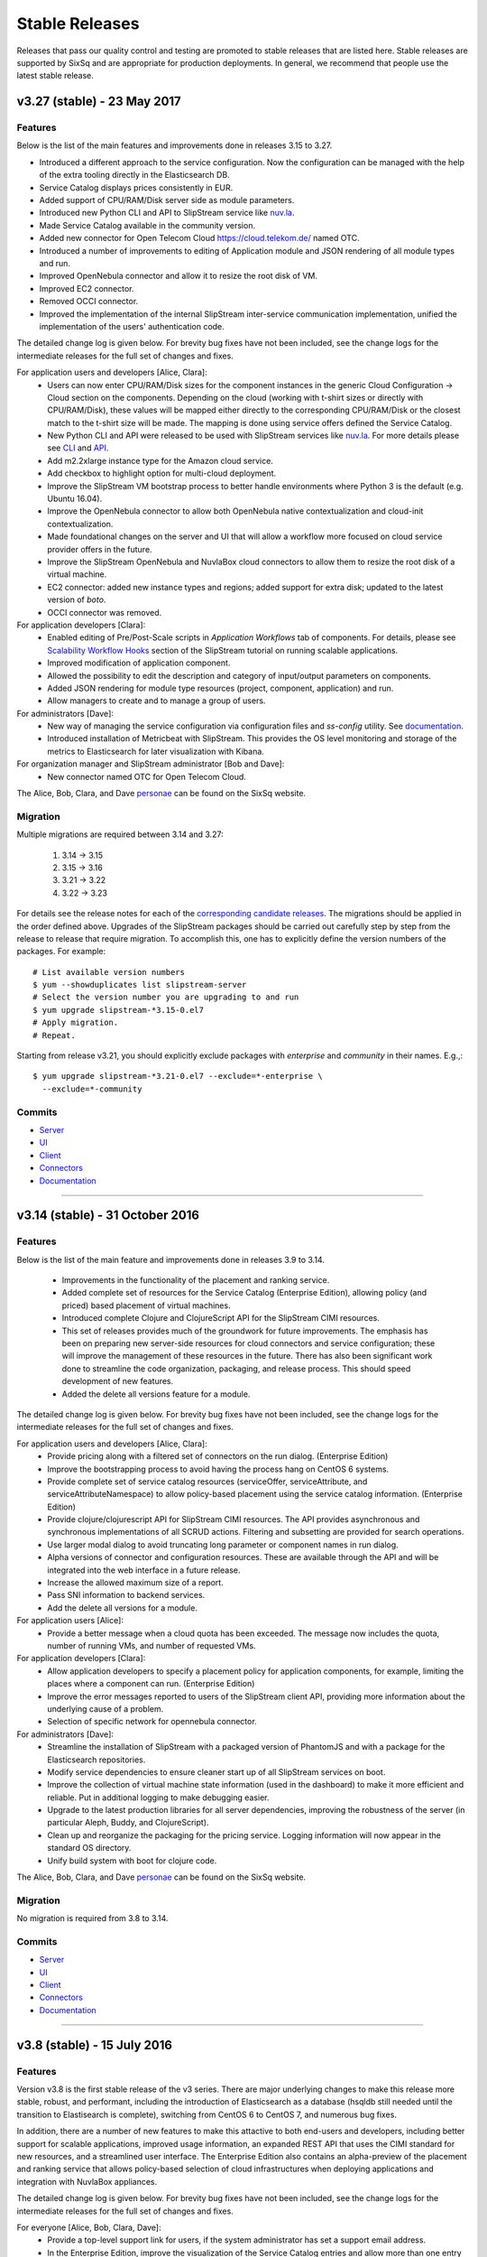 
Stable Releases
===============

Releases that pass our quality control and testing are promoted to
stable releases that are listed here. Stable releases are supported by
SixSq and are appropriate for production deployments. In general, we
recommend that people use the latest stable release.

v3.27 (stable) - 23 May 2017
----------------------------

Features
~~~~~~~~

Below is the list of the main features and improvements done in
releases 3.15 to 3.27.

- Introduced a different approach to the service configuration.  Now the
  configuration can be managed with the help of the extra tooling directly in
  the Elasticsearch DB.
- Service Catalog displays prices consistently in EUR.
- Added support of CPU/RAM/Disk server side as module parameters.
- Introduced new Python CLI and API to SlipStream service like `nuv.la
  <https://nuv.la>`_.
- Made Service Catalog available in the community version.
- Added new connector for Open Telecom Cloud https://cloud.telekom.de/ named
  OTC.
- Introduced a number of improvements to editing of Application module and JSON
  rendering of all module types and run.
- Improved OpenNebula connector and allow it to resize the root disk of VM.
- Improved EC2 connector.
- Removed OCCI connector.
- Improved the implementation of the internal SlipStream inter-service
  communication implementation, unified the implementation of the users'
  authentication code.

The detailed change log is given below.  For brevity bug fixes have
not been included, see the change logs for the intermediate releases
for the full set of changes and fixes.

For application users and developers [Alice, Clara]:
 - Users can now enter CPU/RAM/Disk sizes for the component instances in the
   generic Cloud Configuration -> Cloud section on the components.  Depending
   on the cloud (working with t-shirt sizes or directly with CPU/RAM/Disk),
   these values will be mapped either directly to the corresponding CPU/RAM/Disk
   or the closest match to the t-shirt size will be made.  The mapping is done
   using service offers defined the Service Catalog.
 - New Python CLI and API were released to be used with SlipStream services
   like `nuv.la <https://nuv.la>`_.  For more details please see `CLI
   <https://github.com/slipstream/SlipStreamCLI>`_ and
   `API <https://github.com/slipstream/SlipStreamPythonAPI>`_.
 - Add m2.2xlarge instance type for the Amazon cloud service.
 - Add checkbox to highlight option for multi-cloud deployment.
 - Improve the SlipStream VM bootstrap process to better handle
   environments where Python 3 is the default (e.g. Ubuntu 16.04).
 - Improve the OpenNebula connector to allow both OpenNebula native
   contextualization and cloud-init contextualization.
 - Made foundational changes on the server and UI that will allow a
   workflow more focused on cloud service provider offers in the
   future.
 - Improve the SlipStream OpenNebula and NuvlaBox cloud connectors to
   allow them to resize the root disk of a virtual machine.
 - EC2 connector: added new instance types and regions; added support for extra
   disk; updated to the latest version of *boto*.
 - OCCI connector was removed.

For application developers [Clara]:
 - Enabled editing of Pre/Post-Scale scripts in `Application Workflows` tab of
   components. For details, please see `Scalability Workflow Hooks
   <http://ssdocs.sixsq.com/en/latest/tutorials/ss/scalable-applications.html#scalability-workflow-hooks-scripts>`_
   section of the SlipStream tutorial on running scalable applications.
 - Improved modification of application component.
 - Allowed the possibility to edit the description and category of input/output
   parameters on components.
 - Added JSON rendering for module type resources (project, component,
   application) and run.
 - Allow managers to create and to manage a group of users.

For administrators [Dave]:
 - New way of managing the service configuration via configuration files and
   `ss-config` utility.  See `documentation
   <http://ssdocs.sixsq.com/en/latest/developer_guide/configuration_files.html>`_.
 - Introduced installation of Metricbeat with SlipStream.  This provides the OS
   level monitoring and storage of the metrics to Elasticsearch for later
   visualization with Kibana.


For organization manager and SlipStream administrator [Bob and Dave]:
 - New connector named OTC for Open Telecom Cloud.

The Alice, Bob, Clara, and Dave personae_ can be found on the SixSq
website.

Migration
~~~~~~~~~

Multiple migrations are required between 3.14 and 3.27:

 1. 3.14 -> 3.15
 2. 3.15 -> 3.16
 3. 3.21 -> 3.22
 4. 3.22 -> 3.23

For details see the release notes for each of the `corresponding
candidate releases <candidate_releases.html>`_.  The migrations should
be applied in the order defined above.  Upgrades of the SlipStream
packages should be carried out carefully step by step from the release
to release that require migration.  To accomplish this, one has to
explicitly define the version numbers of the packages.  For example::

    # List available version numbers
    $ yum --showduplicates list slipstream-server
    # Select the version number you are upgrading to and run
    $ yum upgrade slipstream-*3.15-0.el7
    # Apply migration.
    # Repeat.

Starting from release v3.21, you should explicitly exclude packages with
`enterprise` and `community` in their names. E.g.,::

    $ yum upgrade slipstream-*3.21-0.el7 --exclude=*-enterprise \
      --exclude=*-community

Commits
~~~~~~~

-  `Server <https://github.com/slipstream/SlipStreamServer/compare/v3.14-community...v3.27>`__
-  `UI <https://github.com/slipstream/SlipStreamUI/compare/v3.14-community...v3.27>`__
-  `Client <https://github.com/slipstream/SlipStreamClient/compare/v3.14-community...v3.27>`__
-  `Connectors <https://github.com/slipstream/SlipStreamConnectors/compare/v3.14-community...v3.27>`__
-  `Documentation <https://github.com/slipstream/SlipStreamDocumentation/compare/v3.14-community...v3.27>`__

==================================================================

v3.14 (stable) - 31 October 2016
--------------------------------

Features
~~~~~~~~

Below is the list of the main feature and improvements done in
releases 3.9 to 3.14.

 - Improvements in the functionality of the placement and ranking service.
 - Added complete set of resources for the Service Catalog (Enterprise
   Edition), allowing policy (and priced) based placement of virtual
   machines.
 - Introduced complete Clojure and ClojureScript API for the SlipStream
   CIMI resources.
 - This set of releases provides much of the groundwork for future
   improvements.  The emphasis has been on preparing new server-side
   resources for cloud connectors and service configuration; these will
   improve the management of these resources in the future.  There has
   also been significant work done to streamline the code organization,
   packaging, and release process.  This should speed development of
   new features.
 - Added the delete all versions feature for a module.

The detailed change log is given below.  For brevity bug fixes have
not been included, see the change logs for the intermediate releases
for the full set of changes and fixes.

For application users and developers [Alice, Clara]:
 - Provide pricing along with a filtered set of connectors on the run
   dialog. (Enterprise Edition)
 - Improve the bootstrapping process to avoid having the process hang
   on CentOS 6 systems.
 - Provide complete set of service catalog resources (serviceOffer,
   serviceAttribute, and serviceAttributeNamespace) to allow
   policy-based placement using the service catalog
   information. (Enterprise Edition)
 - Provide clojure/clojurescript API for SlipStream CIMI resources.
   The API provides asynchronous and synchronous implementations of
   all SCRUD actions.  Filtering and subsetting are provided for
   search operations.
 - Use larger modal dialog to avoid truncating long parameter or
   component names in run dialog.
 - Alpha versions of connector and configuration resources.  These are
   available through the API and will be integrated into the web
   interface in a future release.
 - Increase the allowed maximum size of a report.
 - Pass SNI information to backend services.
 - Add the delete all versions for a module.

For application users [Alice]:
 - Provide a better message when a cloud quota has been exceeded.  The
   message now includes the quota, number of running VMs, and number
   of requested VMs.

For application developers [Clara]:
 - Allow application developers to specify a placement policy for
   application components, for example, limiting the places where a
   component can run. (Enterprise Edition)
 - Improve the error messages reported to users of the SlipStream
   client API, providing more information about the underlying cause
   of a problem.
 - Selection of specific network for opennebula connector.

For administrators [Dave]:
 - Streamline the installation of SlipStream with a packaged version
   of PhantomJS and with a package for the Elasticsearch
   repositories.
 - Modify service dependencies to ensure cleaner start up of all
   SlipStream services on boot.
 - Improve the collection of virtual machine state information (used
   in the dashboard) to make it more efficient and reliable.  Put in
   additional logging to make debugging easier.
 - Upgrade to the latest production libraries for all server
   dependencies, improving the robustness of the server (in particular
   Aleph, Buddy, and ClojureScript).
 - Clean up and reorganize the packaging for the pricing service.
   Logging information will now appear in the standard OS directory.
 - Unify build system with boot for clojure code.

The Alice, Bob, Clara, and Dave personae_ can be found on the SixSq
website.

Migration
~~~~~~~~~

No migration is required from 3.8 to 3.14.

Commits
~~~~~~~

-  `Server <https://github.com/slipstream/SlipStreamServer/compare/v3.8-community...v3.14-community>`__
-  `UI <https://github.com/slipstream/SlipStreamUI/compare/v3.8-community...v3.14-community>`__
-  `Client <https://github.com/slipstream/SlipStreamClient/compare/v3.8-community...v3.14-community>`__
-  `Connectors <https://github.com/slipstream/SlipStreamConnectors/compare/v3.8-community...v3.14-community>`__
-  `Documentation <https://github.com/slipstream/SlipStreamDocumentation/compare/v3.8-community...v3.14-community>`__


==================================================================


v3.8 (stable) - 15 July 2016
----------------------------

Features
~~~~~~~~

Version v3.8 is the first stable release of the v3 series.  There are
major underlying changes to make this release more stable, robust, and
performant, including the introduction of Elasticsearch as a database (hsqldb still needed until the transition to Elastisearch is complete),
switching from CentOS 6 to CentOS 7, and numerous bug fixes.

In addition, there are a number of new features to make this attactive
to both end-users and developers, including better support for
scalable applications, improved usage information, an expanded REST
API that uses the CIMI standard for new resources, and a streamlined
user interface.  The Enterprise Edition also contains an alpha-preview
of the placement and ranking service that allows policy-based
selection of cloud infrastructures when deploying applications and
integration with NuvlaBox appliances.

The detailed change log is given below.  For brevity bug fixes have
not been included, see the change logs for the intermediate releases
for the full set of changes and fixes.

For everyone [Alice, Bob, Clara, Dave]:
 - Provide a top-level support link for users, if the system
   administrator has set a support email address.
 - In the Enterprise Edition, improve the visualization of the Service
   Catalog entries and allow more than one entry per cloud connector.
 - Provide for status reporting of the NuvlaBox appliances connected
   to the SlipStream server.

For application users, developers, and SlipStream administrators [Alice, Clara, Dave]:
 - Update the general and API documentation to consistently use
   "scalable" runs for those that can be dynamically scaled while
   running.
 - Improve query performance when retrieving event resources through
   the API and in the UI.
 - Remove the save button on the service catalog when user isn't
   authorized to make changes.
 - Add a "+" to dashboard to make it easier to configure new cloud
   connectors.
 - Make application thumbnails clickable in the App Store.
 - Add terminated icon to terminated VMs in the dashboard.
 - Improve graphical feedback when viewing virtual machines to
   indicate those that are not known to SlipStream.
 - OpenNebula connector allows custom template fields to be
   specified to, for example, attach hardware devices or consoles.

For application users and developers [Alice, Clara]:
 - Inherited output parameters are visible to the users, allowing
   an input parameter to be mapped to an inherited output parameter.
 - The SlipStream bootstrap process is now able to run on operating
   systems with only Python 3 installed. The robustness of the
   bootstrapping process has also been improved.
 - Display prices for running components and applications and certain
   clouds in the run dialog (Enterprise Edition).
 - Make the bootstrap mechanism more reliable over low-quality networks
   (e.g. satellite connections).
 - Allow to define relative and absolute paths for module logo.
 - Improve the retry mechanism for the SlipStream clients to make them
   behave more uniformly and to be more robust.
 - Added a field in the dashboard run list that indicates how many
   active VMs are associated with the run.
 - Rename service catalog offers (service-offer) and attribute
   (service-attribute) resources for consistency.
 - REST API more strictly validates its inputs on scale up/down
   requests.
 - Add functions to the clojure client API to launch and terminate
   applications.
 - Application component definitions now inherit configuration scripts
   from their parents, facilitating reuse of existing application
   components.
 - Updated dashboard provides more detailed information about virtual
   machine states and to which run they belong.
 - User profile now provides visual clues as to which cloud connectors
   are configured and which are not.
 - The command line client and API now use nuv.la as the default
   endpoint for the SlipStream service.
 - An early alpha clojure(script) API is now available.  It contains
   functions for scaling runs and for the CRUD actions on CIMI-like
   resources. Feedback on the API is welcome.
 - Restarting an aborted run (through ``ss-abort --cancel`` now
   generates an event in the run's event log.
 - Expand SlipStream bootstrap mechanism to more operating systems
   (notably SuSE and OpenSuSE 11-13).
 - Improve the logs for machines deployed with SlipStream.
 - Exoscale: Add support for Mega and Titan instances.
 - OpenStack: Added support for Floating IPs.
 - OpenNebula: Added default values for image parameters

For application developers [Clara]:
 - Allow the client API to be used for test instances of SlipStream
   that use a self-signed certificate.
 - Update API documentation for cookie authentication.  Cookie
   authentication is now the preferred method; basic authentication is
   deprecated.
 - Add a command to allow the reports from a run to be retrieved.
 - Fixed disk size unit in describe instance action in OpenNebula
   connector.
 - DELETE on API resources now returns 200 instead of 204.
 - Use readable names for downloaded deployment scripts to make
   debugging easier.
 - Move deployment scripts out of ``/tmp`` to avoid them disappearing
   on reboots.
 - Ensure that parameter values starting with a dash do not disrupt
   the application deployment.

For administrators [Dave]:
 - Avoid dependency version conflicts by removing hard-coded
   dependencies for the PRS-lib component.
 - Rationalize logging and logging levels
 - Improved installation and testing scripts.
 - Make the installation script more robust concerning RPM package
   names.
 - Improve the configuration of the nginx configuration to enhance the
   security of the service.
 - Improve logging by providing full URIs of application components.
 - Install service catalog by default (Enterprise Edition).
 - Allow direct proxying of the two SlipStream services through nginx
   to provide more efficient and reliable system.
 - Remove unnecessary logging to make the server activity easier to
   understand.
 - **SlipStream must now be deployed on CentOS 7.** All services have
   been updated to support systemd only.  Caches have been moved from
   `/tmp` and `/var/tmp` to avoid startup problems.

For managers and super users [Bob]:
 - Cloud managers can now see an overview of the activity on their
   cloud from all users.
 - Provide better header information in the browser UI when a manager
   or super users is viewing information from several users.

The Alice, Bob, Clara, and Dave personae_ can be found on the SixSq
website.

Migration
~~~~~~~~~

**NB!** Because SlipStream v3 requires the CentOS 7 operating system, an
upgrade from the SlipStream v2 series to the SlipStream v3 series
requires a complete database migration from the old machine to a new
one running CentOS 7.

In addition, the names for the service catalog resources have changed.
Follow the migration instructions for those resources before migrating
the database, if you are running the service catalog.

Below are the full migration instructions.

Installation of SlipStream
^^^^^^^^^^^^^^^^^^^^^^^^^^

Install SlipStream on CentOS 7 following `Administrators Guide
<../administrator_guide/index.html>`__.  Please note that for installation of
SlipStream Enterprise edition you will have to (re-)use the client certificate
to be able to access SlipStream Enterprise YUM repository.  The certificates are usually
installed as `/etc/slipstream/yum-client.*`.  On the existing SlipStream
installation this can be checked by::

   # grep sslclient /etc/yum.repos.d/slipstream.repo
   sslclientcert=/etc/slipstream/yum-client.crt
   sslclientkey=/etc/slipstream/yum-client.key
   ...

When installing cloud connectors, it's important to ensure that the
list of the connectors to be installed matches the one configured on
the previous SlipStream instance as we are going to fully migrate DB
containing the complete service configuration of the current
SlipStream instance to the new one.  The list of the installed
connectors can be obtained on the current SlipStream by::

    # rpm -qa | \
          grep slipstream-connector | \
          grep -v python | \
          cut -d'-' -f3 | \
          tee installed-connectors.txt
    cloudstack
    ec2
    opennebula
    openstack
    nuvlabox
    nativesoftlayer
    stratuslab
    azure
    exoscale
    #

After installation of SlipStream and
`connectors <../administrator_guide/quick_installation.html#cloud-connectors>`__
on CentOS 7, verify that the service is properly up and running by accessing the main page
of the service.

Migration of Service Catalog Resources
^^^^^^^^^^^^^^^^^^^^^^^^^^^^^^^^^^^^^^

Following renaming of resources linked to Service Catalog, a script needs to be executed.
Please contact support to obtain this script with information on how to run it.

Migration of DB, reports and logs
^^^^^^^^^^^^^^^^^^^^^^^^^^^^^^^^^

On the current CentOS 6 machine running SlipStream take the following
steps.

1. Stop the following services::

    $ service nginx stop
    $ service slipstream stop
    $ service ssclj stop

2. Restart hsqldb to checkpoint the DB (this will trigger replay of
   the WAL log)::

    $ service hsqldb restart

3. Stop hsqldb::

    $ service hsqldb stop

4. Archive SlipStream DB, deployment reports, service logs, nginx configuration::

    $ tar -zc /opt/slipstream/SlipStreamDB \
         /opt/slipstream/server/logs \
         /var/log/slipstream/ssclj \
         /var/tmp/slipstream/reports \
         /etc/nginx/{ssl/,conf.d/} \
         --dereference \
         -f ~/SlipStream-backup.tgz

5. Copy the archive to the new CentOS 7 machine that will be hosting
   SlipStream.


On the new CentOS 7 machine, after installing SlipStream from scratch
and validating that it works,

1. Stop all the services by running::

    $ systemctl stop nginx
    $ systemctl stop slipstream
    $ systemctl stop ssclj
    $ systemctl stop hsqldb

2. Inflate the backup tarball as follows::

    $ tar -zxvf ~/SlipStream-backup.tgz -C /

This should inflate

 - database to ``/opt/slipstream/SlipStreamDB``
 - reports to ``/var/tmp/slipstream/reports``
 - logs to ``/opt/slipstream/server/logs`` and
   ``/var/log/slipstream/ssclj/``

3. Change the service configuration to reference the new host IP the service is running on by::

    # sed -i -e '/SERVICECONFIGURATIONPARAMETER/ s/<old-IP>/<new-IP>/g' \
         /opt/slipstream/SlipStreamDB/slipstreamdb.{log,script}

4. Update the SlipStream nginx cache location::

    # sed -i -e 's|proxy_cache_path.*keys_zone=zone_one:10m;|proxy_cache_path /var/local/slipstream/nginx/cache keys_zone=zone_one:10m;|' \
        /etc/nginx/conf.d/slipstream-ssl.conf

5. Start all the services in the following order::

    $ systemctl start hsqldb
    $ systemctl start ssclj
    $ systemctl start slipstream
    $ systemctl start nginx

This completes the migration process. Validate the migration by
logging to the service and launching a test deployment.

Further Incremental Migration Steps
^^^^^^^^^^^^^^^^^^^^^^^^^^^^^^^^^^^

Riemann Service
***************

The following migration is required on SlipStream Enterprise instance.

In this release the `Riemann <http://riemann.io/>`_ service was
introduced.  It is intended to be used with `NuvlaBox
<http://sixsq.com/products/nuvlabox/>`_ product.

If you are using or intending to start using NuvlaBoxes with
SlipStream Enterprise, please follow the migration procedure below.
After following this procedure you will be able to see the connection
status of the NuvlaBoxes on the SlipStream dashboard.

1. Make sure that NuvlaBox connector is installed on the SlipStream
   instance. If not, install it with::

     yum install slipstream-connector-nuvlabox-enterprise

   Restart SlipStream service on the current instance::

     systemctl restart slipstream

2. Add and configure NuvlaBox connector
   (e.g. `nuvlabox-james-chadwick:nuvlabox`) on the SlipStream
   instance.  See NuvlaBox documentation for the details. The name of
   the connector should match the name under which the added NuvlaBox
   will be publishing its metrics.

3. Connect NB to SS for publication of availability metrics::

     /root/nuvlabox-register-mothership \
        -U nuvlabox-<NB-name> \
        -S "ssh-rsa <ssh-key> root@nuvlabox-<NB-name>"

   Add the following configuration parameters before first `Match`
   section in `/etc/ssh/sshd_config`::

     ClientAliveInterval 15
     ClientAliveCountMax 2

   Restart `sshd`::

     systemctl restart sshd

4. Populate Service Offer resource with the information on the
   NuvlaBox.  This step has to be manually done each time when a new
   NuvlaBox needs to be made available on the SlipStream instance via
   the NuvlaBox connector.

   Add NuvlaBox info into the service offer::

     curl -u super:<super-password> -k -s \
       -D - https://<ss-ip>/api/service-offer -d @nuvlabox.json \
       -H "Content-type: application/json"

   with the following content in `nuvlabox.json`::

     {
       "connector" : {"href" : "nuvlabox-<nb-name>"},

       "state": "nok",

       "acl" : {
         "owner" : { "principal" : "ADMIN",
                     "type" : "ROLE"},
         "rules" : [
           { "principal" : "USER",
             "type" : "ROLE",
             "right" : "VIEW"}
         ]
       }
     }

5. Run the following to install and configure the Riemann service.

   The command below is required to be run if you are upgrading an
   existing SlipStream instance.  You don't need to run the command
   below if you've just installed SlipStream from scratch::

     curl -LkfsS https://raw.githubusercontent.com/slipstream/SlipStream/candidate-latest/install/ss-install-riemann.sh | bash

   Edit `/etc/sysconfig/riemann` and export the following environment
   variables::

     export SLIPSTREAM_ENDPOINT=https://127.0.0.1
     export SLIPSTREAM_SUPER_PASSWORD=change_me_password

   Restart Riemann service::

     systemctl restart riemann

Elasticsearch
*************

Elasticsearch is now required for the SlipStream service.  When
upgrading, Elasticsearch will need to be installed, configured, and
started by hand.  Start by adding the Elasticsearch repository::

    $ yum install slipstream-es-repo-community

Use "community" or "enterprise" as appropriate for you installation.

Install Elasticsearch::

    $ yum install elasticsearch
    $ systemctl daemon-reload
    $ systemctl enable elasticsearch.service

Update the configuration::

    $ cd /etc/elasticsearch/
    $ mv elasticsearch.yml elasticsearch.yml.orig
    $ cat > elasticsearch.yml <<EOF
    network.host: 127.0.0.1
    EOF

And finally start the service::

    $ systemctl start elasticsearch.service

You can test that Elasticsearch is running correctly with::

    $ systemctl status elasticsearch.service
    $ curl http://localhost:9200/_cluster/health?pretty=true

The first should show that the service is running and the second
should provide the health of the Elasticsearch cluster.  It should
contain one node and be in a "green" state.

For data persistency, SlipStream is moving from hsqldb, a Java-based
SQL relational database, to Elasticsearch, a high-performance,
document-oriented data store.  The migration from one to the other
will be incremental, so during the transition, both databases will be
used.  This is the first release where Elasticsearch is used.

Before starting the migration procedure, please make sure that
``slipstream`` and ``ssclj`` are not running.  Both databases (hsqldb
and Elasticsearch) must be running.

Then you can migrate the resources with the following commands::

    $ export ES_HOST=localhost
    $ export ES_PORT=9300
    $ java -cp /opt/slipstream/server/webapps/slipstream.war/WEB-INF/lib/clojure-1.8.0.jar:/opt/slipstream/ssclj/lib/ssclj.jar com.sixsq.slipstream.ssclj.migrate.script

Resources are migrated (from hsqldb to elastic search) by batches of
10'000 documents.  Example of output of this script::

    ...
    Creating ES client
    Index resetted
    Will create korma database with db-spec
    ...
    Migrating  usage , nb resources = XXX
    Migrating usage 0  ->  9999
    ...
    Migrating  usage-record , nb resources = XXX
    Migrating usage-record 0  ->  9999
    ...
    Migrating  event , nb resources = XXX
    Migrating event 0  ->  9999
    ...


Known Issues
~~~~~~~~~~~~

- The process that collects information abouts users' virtual machines
  can become saturated, resulting in the loss of this information for
  most users.  When this issue appears, the slipstream service can be
  restarted to return it to a normal state.

Commits
~~~~~~~

-  `Server <https://github.com/slipstream/SlipStreamServer/compare/v2.23.2-community...v3.8-community>`__
-  `UI <https://github.com/slipstream/SlipStreamUI/compare/v2.23.2-community...v3.8-community>`__
-  `Client <https://github.com/slipstream/SlipStreamClient/compare/v2.23.2-community...v3.8-community>`__
-  `Connectors <https://github.com/slipstream/SlipStreamConnectors/compare/v2.23.2-community...v3.8-community>`__
-  `Documentation <https://github.com/slipstream/SlipStreamDocumentation/compare/v2.23.2-community...v3.8-community>`__

v2.23.2 (stable) - 3 March 2016
-------------------------------

Features
~~~~~~~~

As this is a major release, a large number of bugs have been fixed in
addition to the listed features.  For bug fixes, see the release notes
for the intermediate candidate releases.  Only the new features are
listed below.

For application users [Alice]:
 - Major improvements to the text and workflow of the embedded
   SlipStream tour, making it easier to understand and to follow.
 - Major reorganization of the brower interface (and vocabulary),
   making the dashboard the initial landing page and providing easy
   access to the other major interface elements (App Store, Workspace,
   and Service Catalog).

For application users and developers [Alice, Clara]:
 - The new Service Catalog implementation allows for flexible schemas
   and full CRUD actions through the SlipStream API.  This allows it
   to cover a wider range of different cloud services and cloud
   service providers.
 - Improve the application state machine and associated control
   processes to ensure that there are fewer spurious errors and that
   scaling is more reliable.
 - Enhanced the error reporting from the cloud connectors and the
   application control processes to make the returned error messages
   more precise.
 - Dashboard has been markedly improved to provide a clearer and more
   concise view of your cloud activities.  For example, only gauges
   relevant to you are shown and you can filter out terminated
   applications. Applications can provide direct, clickable links to
   the deployed service.
 - The events on the "run" page of an application are automatically
   refreshed (and time-ordered) to allow you to easily follow the
   progress of your application.

For application developers [Clara]:
 - Streamlined and refactored the command line interface to make the
   usage more intuitive.
 - Report tarball has been "flattened" to make navigation of the logs
   easier.
 - A script can now be defined for the orchestrator (beta feature)
   that allows for deployment-wide actions for an application.
 - Provides an alpha client API in clojure that provides functions
   that allow you to control most of an application's lifecycle,
   particularly the scaling actions.

For SlipStream administrators [Dave]:
 - Improved packaging that simplifies installation of SlipStream,
   ensures that customized configuration files are not inadvertantly
   overwritten, and allows the services to run with SELinux.
 - Optimized data flow through the nginx proxy to the appropriate,
   backend SlipStream services; refine rate limits so that they do not
   affect normal usage.
 - Administrators can now assign roles to users that can be used
   within resource URLs.
 - Reduce unnecessary logging to make the log files more effective
   when trying to find problems.
 - SlipStream now supports several external authentication mechanisms
   to be used, GitHub for example.

For application users, developers, and SlipStream administrators [Alice, Clara, Dave]:
 - Improve browser support to ensure a consistent rendering across all
   of the major browsers.
 - SlipStream supports scaling both horizontally (adding more
   machines) and vertically (adding more resources).
 - There is an example application that demonstrates autoscaling with
   SlipStream.
 - Daily, weekly, and monthly summaries of your cloud resource usage
   are available.  Daily reminders can also be enabled in your user
   profile.
 - New events have been added that provide a broader view of important
   actions within the SlipStream server and managed cloud
   applications.  The events indicate when the server was
   started/stopped, when user profiles are updated, and when the
   server configuration changes.
 - Automatically create an open security group (on clouds that support
   it) to avoid application failures due to network connectivity.

The list of available cloud connectors has expanded and existing connectors have been improved:
 - AWS (EC2)

   - Connector only uses the first configured SSH key during
     deployment to avoid provisioning failures.
   - Errors messages in general and those related to the VPC change
     have been improved.

 - Azure

   - A complete connector for Azure is available that allows the full
     control of linux-based systems.

 - CloudStack

   - Connector now supports multiple zones.

 - Exoscale

   - This specialized cloud connector allows images to be referenced
     by name, disk sizes to be controlled, and platform-specific
     instance sizes.

 - OpenNebula

   - A connector to use OpenNebula platforms from SlipStream is
     available.
   - The OpenNebula machines templates can be customized from the
     SlipStream interface.

 - OpenStack

   - Now supports the Keystone API v3.
   - Connector has been streamlines to reduce the time to retrieve the
     virtual machine's IP address.
   - Error messages have been improved to help resolve connectivity
     and cloud problems.

 - SoftLayer

   - A connector (enterprise) that uses the native SoftLayer API is
     now available.  The connector supports vertical scaling.

 - StratusLab

   - Improved logging of networking errors as well as error messages.

The Alice, Bob, Clara, and Dave personae_ can be found on the SixSq
website.

Migration
~~~~~~~~~

**When upgrading from previous versions two files must be renamed by
hand**:

-  ``mv /etc/default/slipstream.rpmnew /etc/default/slipstream``
-  ``mv /etc/default/ssclj.rpmnew /etc/default/ssclj``

This is not needed on a fresh installations of v2.23.2.

**Database migration is required from v2.14 to v2.23.2.  The following steps
MUST be followed:**

1. Upgrade SlipStream
2. Stop SlipStream::

       $ service slipstream stop

3. Stop HSQLDB (or your DB engine)::

       $ service hsqldb stop

4. Execute the following SQL script
   */opt/slipstream/server/migrations/015_compute_timestamp_usage.sql*::

       $ java -jar /opt/hsqldb/lib/sqltool.jar --autoCommit --inlineRc=url=jdbc:hsqldb:file:/opt/slipstream/SlipStreamDB/sscljdb,user=sa,password= /opt/slipstream/server/migrations/015_compute_timestamp_usage.sql

5. Execute the following SQL script */opt/slipstream/server/migrations/016_add_frequency_usage.sql*::

      $ java -jar /opt/hsqldb/lib/sqltool.jar --autoCommit --inlineRc=url=jdbc:hsqldb:file:/opt/slipstream/SlipStreamDB/sscljdb,user=sa,password= /opt/slipstream/server/migrations/016_add_frequency_usage.sql

6. Execute the following SQL script
   */opt/slipstream/server/migrations/017\_add\_external\_login.sql*::

       $ java -jar /opt/hsqldb/lib/sqltool.jar --autoCommit --inlineRc=url=jdbc:hsqldb:file:/opt/slipstream/SlipStreamDB/slipstreamdb,user=sa,password= /opt/slipstream/server/migrations/017\_add\_external\_login.sql

7. Start HSQLDB (or your DB engine)::

       $ service hsqldb start

8. Delete all usage_summaries, and recompute them thanks to summarizer script::

    $ java -Dconfig.path=db.spec -cp \ "/opt/slipstream/ssclj/resources:/opt/slipstream/ssclj/lib/ext/*:/opt/slipstream/ssclj/lib/ssclj.jar" \
     com.sixsq.slipstream.ssclj.usage.summarizer -f <frequency> -n <nb-in-past>

Use 'daily, 'weekly' and 'monthly' for '-f' option.  Adapt value given
to '-n' option for each frequency.

9. Start SlipStream::

       $ service slipstream start

Known Issues
~~~~~~~~~~~~

No major known issues.

Commits
~~~~~~~

-  `Server <https://github.com/slipstream/SlipStreamServer/compare/v2.14-community...v2.23.2-community>`__
-  `UI <https://github.com/slipstream/SlipStreamUI/compare/v2.14-community...v2.23.2-community>`__
-  `Client <https://github.com/slipstream/SlipStreamClient/compare/v2.14-community...v2.23.2-community>`__
-  `Connectors <https://github.com/slipstream/SlipStreamConnectors/compare/v2.14-community...v2.23.2-community>`__
-  `Documentation <https://github.com/slipstream/SlipStreamDocumentation/compare/v2.14-community...v2.23.2-community>`__

v2.14 (stable) - 13 August 2015
-------------------------------

From 2.13 (candidate) to v2.14 (stable)
~~~~~~~~~~~~~~~~~~~~~~~~~~~~~~~~~~~~~~~

-  add SlipStream instance to the text of usage email messages
-  mark Java 1.7 as conflicting with SlipStream RPM package installation
-  improve mechanism for initial bootstrap configuration of server from
   configuration files
-  change URLs for event (and other clojure) resources from camel-case
   to kebab-case
-  change change CIMI root resource api/CloudEntryPoint
-  fix: pagination of results in UI
-  fix: crash of node executor on empty target script output

From 2.12 (candidate) to v2.13 (candidate)
~~~~~~~~~~~~~~~~~~~~~~~~~~~~~~~~~~~~~~~~~~

-  reduced dependency from jdk to jre
-  migrated to java 8
-  provide more metrics from connectors (cpu, ram, instance type, root
   disk size)
-  multiple bug fixes and improvements in UI
-  run page refreshes asynchronously on background
-  on run page alert (abort) messages are truncated (full abort message
   can still be seen in Global section)
-  display a loading screen while waiting for request from the server
-  added an ability for machine executor (orchestrator and node) to
   survive reboot of the host they are running on
-  more metrics can now be returned by OpenStack and CloudStack
   connectors
-  VMs section of dashboard can now display cpu, ram, instance type and
   root disk size if provided by the cloud connectors
-  improved collection of the usage records

From 2.11 (candidate) to v2.12 (candidate)
~~~~~~~~~~~~~~~~~~~~~~~~~~~~~~~~~~~~~~~~~~

-  added documentation on obtaining API Key and Secret on CloudStack
-  improved packaging of python code for cloud connectors
-  updated and improved example image and deployment modules that are
   shipped with SlipStream; added documentation on how to publish the
   modules to running SlipStream instance
-  bug fixes and improvements of the machine executor (orchestrator and
   node)
-  initial implementation of vertical scaling of node instances
-  new SlipStream dashboard layout with correspondingly adapted tour
-  numerous fixes and improvements in UI

From 2.10 (candidate) to v2.11 (candidate)
~~~~~~~~~~~~~~~~~~~~~~~~~~~~~~~~~~~~~~~~~~

-  users can now receive daily cloud usage emails (turn on via parameter
   in user profile)
-  changes to the server for better support of application scaling
-  the cloud contextualization method can be chosen through the cloud
   connector configuration
-  Java 1.8 is now required by the SlipStream server
-  fix: handling of open subsection in URL
-  fix: catch EINTR interrupt to prevent script failures on Windows
-  fix: invalid URL when clicking on VM gauge in dashboard
-  fix: problem with scaling scripts not being called on scaling actions
-  fix: various browser issues with embedded SlipStream tour

From v2.9 (stable) to v2.10 (candidate)
~~~~~~~~~~~~~~~~~~~~~~~~~~~~~~~~~~~~~~~

-  interactive tour available through SlipStream interface (beta)
-  clicking on dashboard gauges opens the corresponding cloud section
-  allow event and usage resources to be filtered
-  disallow changes to parameter types through UI to be consistent with
   server
-  improve contextualization mechanisms for Windows
-  allow admins to choose contextualization method used for a cloud
-  fix: dashboard gauges incorrectly rendered in some cases
-  fix: wrong version comment sometimes displayed for module
-  fix: module logo is not displayed
-  fix: Windows deployments intermittently fail
-  fix: "noscript" message was not working when JavaScript

Migration
~~~~~~~~~

No migration is needed from v2.9 to v2.14.

Commits
~~~~~~~

-  `Server <https://github.com/slipstream/SlipStreamServer/compare/v2.9-community...v2.14-community>`__
-  `UI <https://github.com/slipstream/SlipStreamUI/compare/v2.9-community...v2.14-community>`__
-  `Client <https://github.com/slipstream/SlipStreamClient/compare/v2.9-community...v2.14-community>`__
-  `Connectors <https://github.com/slipstream/SlipStreamConnectors/compare/v2.9-community...v2.14-community>`__
-  `Documentation <https://github.com/slipstream/SlipStreamDocumentation/compare/v2.9-community...v2.14-community>`__

v2.9 (stable) - 18 May 2015
---------------------------

From v2.8 (candidate) to v2.9 (stable)
~~~~~~~~~~~~~~~~~~~~~~~~~~~~~~~~~~~~~~

-  only allow configured clouds to be used in UI
-  provide pagination of event and usage resources
-  package scripts for preparing usage summaries
-  reduce resource requirements for collected metrics
-  patch timezone handling bug in UI
-  fix storage of service configuration enum parameters
-  remove unnecessary dependencies in build artifacts

From v2.7 (stable) to v2.8 (candidate)
~~~~~~~~~~~~~~~~~~~~~~~~~~~~~~~~~~~~~~

-  allow connectors to indicate when a VM is usable (for usage records)
-  improve logging (more concise messages, longer retention times)
-  provide quick installation script with documentation of procedure
-  provide "event" resource with standard lifecycle events
-  expose "usage" summary as a resource
-  updated advanced tutorial for current release
-  fix bug which prevented deployments from being saved
-  fix bug which erased parameters starting with "http://"
-  fix deadlock associated with multiple database clients
-  fix run ordering by time
-  fix truncation of fields hiding information (popovers used
   everywhere)
-  improve rendering of errors to make the cause more visible

Migration
~~~~~~~~~

The migration procedures should be run in the order from the last stable
release to the current release.

From v2.8 (candidate) to v2.9 (stable)
~~~~~~~~~~~~~~~~~~~~~~~~~~~~~~~~~~~~~~

No migration required.

From v2.7 (stable) to v2.8 (candidate)
~~~~~~~~~~~~~~~~~~~~~~~~~~~~~~~~~~~~~~

**Database migration is required from v2.7 to v2.8. The following steps
MUST be followed:**

1. Upgrade SlipStream
2. Stop SlipStream

   ::

       $ service slipstream stop

3. Stop HSQLDB (or your DB engine)

   ::

       $ service hsqldb stop

4. Execute the following SQL script
   */opt/slipstream/server/migrations/014\_enumvalues\_size\_fix.sql*:

   ::

       $ java -jar /opt/hsqldb/lib/sqltool.jar --autoCommit --inlineRc=url=jdbc:hsqldb:file:/opt/slipstream/SlipStreamDB/slipstreamdb,user=sa,password= /opt/slipstream/server/migrations/014_enumvalues_size_fix.sql

5. Start HSQLDB (or your DB engine)

   ::

       $ service hsqldb start

6. Start SlipStream

   ::

       $ service slipstream start

Commits
~~~~~~~

-  `Server <https://github.com/slipstream/SlipStreamServer/compare/v2.7-community...v2.9-community>`__
-  `UI <https://github.com/slipstream/SlipStreamUI/compare/v2.7-community...v2.9-community>`__
-  `Client <https://github.com/slipstream/SlipStreamClient/compare/v2.7-community...v2.9-community>`__
-  `Connectors <https://github.com/slipstream/SlipStreamConnectors/compare/v2.7-community...v2.9-community>`__
-  `Documentation <https://github.com/slipstream/SlipStreamDocumentation/compare/v2.7-community...v2.9-community>`__

v2.7 (stable) - 15 April 2015
-----------------------------

New features and bug fixes from v2.7
~~~~~~~~~~~~~~~~~~~~~~~~~~~~~~~~~~~~

-  Bug fixes for launching and accessing Windows virtual machines
-  Support for v5.5 of vCloud API
-  Allow input parameters to be specified for simple image run to avoid
   having to create a deployment for this
-  Add back App Store to the image chooser
-  Add custom error pages for SlipStream frontend proxy
-  Make forward/backward navigation more natural (avoid URLs with
   fragment changes in history)
-  Improve rendering of tables on mobile devices

Migration
~~~~~~~~~

No migration is required from v2.6.1 to v2.7.

Commits
~~~~~~~

-  `Server <https://github.com/slipstream/SlipStreamServer/compare/v2.6.1-community...v2.7-community>`__
-  `UI <https://github.com/slipstream/SlipStreamUI/compare/v2.6.1-community...v2.7-community>`__
-  `Client <https://github.com/slipstream/SlipStreamClient/compare/v2.6.1-community...v2.7-community>`__
-  `Connectors <https://github.com/slipstream/SlipStreamConnectors/compare/v2.6.1-community...v2.7-community>`__
-  `Documentation <https://github.com/slipstream/SlipStreamDocumentation/compare/v2.6.1-community...v2.7-community>`__

v2.6.1 (stable) - 7 April 2015
------------------------------

New features and bug fixes
~~~~~~~~~~~~~~~~~~~~~~~~~~

From 2.6 (candidate) to 2.6.1 (stable)
~~~~~~~~~~~~~~~~~~~~~~~~~~~~~~~~~~~~~~

-  UI critical bug fix: null pointer exception in the VMs section of
   dashboard
-  UI bug fix: 'Undefined' incorrectly prepended to 'Provisioning'
   message

From 2.5 (candidate) to 2.6 (candidate)
~~~~~~~~~~~~~~~~~~~~~~~~~~~~~~~~~~~~~~~

-  Expose event resource
-  Allow usage notes to be added to image and deployment modules
-  Filter VMs by User (for administrator) and by Run Owner
-  Add more node information in VM resources (UI and XML)
-  Allow input parameters for simple run
-  Allow
-  Improvements to VMs resource: additional node information, ability to
   filter by User/Run Owner/Run UUID
-  Ability to run an image with installation scripts even if the image
   has not been built.
-  Ensure that a module "copy" operation copies all fields
-  Fix for time zone parsing error
-  Ensure build image operation works
-  Fix bugs in v2.5 that caused SlipStream to stop responding to
   requests and that caused ready applications to be moved to
   "finalizing" incorrectly
-  Improve standard example applications: Ubuntu Standalone, CentOS
   Standalone, Wordpress, and LAMP++
-  Improve monitoring of service with collectd
-  Ensure time is aligned between SlipStream services by adding ntpd to
   SlipStream deployments
-  Move documentation to dedicated server and remove the embedded
   documentation from the SlipStream server
-  Numerous UI improvements: disactivating buttons when actions are not
   allowed, display user-friendly state in dashboard, improvements for
   touch devices, fix wrapping of fields on small devices, improve
   organization of sections in user profile

From v2.4.2 (stable) to v2.5 (candidate)
~~~~~~~~~~~~~~~~~~~~~~~~~~~~~~~~~~~~~~~~

-  Added the Event server
-  Improved authorization mechinisme
-  Improved logging
-  Improved the collector
-  Improved stability of the /vms resource when there is a huge amount
   of VMs
-  Improved the Run dialog on the UI:
-  The Cloud for all node can be selected at one place
-  The two checkboxes in the user profile to define the ``keep running``
   behaviour was converted into a dropdown menu
-  The ``keep running`` behaviour can be redefined
-  Tags can be defined when creating a Run.
-  The value selected for ``Cloud`` and ``Keep running`` dropdown menus
   correspond to the default of the user profile.
-  It's now possible to create a Run even if there is no SSH key in the
   user profile
-  An error is displayed if SSH access is asked but there is no key in
   the user profile
-  Improved the time needed to terminate VMs with
   ``stratuslabiter-terminate-instances``.
-  Increased the maximum amount of items returned by /vms and /run to
   500
-  New packaging for the community edition.
-  Fixed a bug where deployment scripts were not executed when running a
   simple image.
-  Bugfixes

Migration
~~~~~~~~~

The migration procedures should be run in the order from the last stable
release to the current release.

From v2.6 (candidate) to v2.6.1 (stable)
~~~~~~~~~~~~~~~~~~~~~~~~~~~~~~~~~~~~~~~~

No migration necessary.

From v2.5 (candidate) to v2.6 (candidate)
~~~~~~~~~~~~~~~~~~~~~~~~~~~~~~~~~~~~~~~~~

You have to execute the following script (while HSQLDB is running) to do
the BD migration:

::

    java -jar /opt/hsqldb/lib/sqltool.jar --autoCommit --inlineRc=url=jdbc:hsqldb:hsql://localhost:9001/slipstream,user=sa,password= --sql "UPDATE VmRuntimeParameterMapping SET hostnameRuntimeParameterUri = CONCAT(REGEXP_SUBSTRING(vmstateRuntimeParameterUri,'^[^:]+'),':hostname') WHERE hostnameRuntimeParameterUri IS NULL;"

From 2.4.2 (stable) to v2.5 (candidate)
~~~~~~~~~~~~~~~~~~~~~~~~~~~~~~~~~~~~~~~

**IMPORTANT: v2.5 requires data migration from v2.4.2. The following
steps MUST be followed:**

1. Upgrade SlipStream
2. Ensure SlipStream is running
3. Execute the following python script *012\_edit\_save\_all\_users.py*
   from the directory */opt/slipstream/server/migrations/*

   ::

       $ cd /opt/slipstream/server/migrations/
       $ python 012_edit_save_all_users.py <username> <password>

   ``<username>`` and ``<password>`` have to be credentials of a
   SlipStream administrator.

4. Stop SlipStream

   ::

       $ service slipstream stop

5. Stop HSQLDB (or your DB engine)

   ::

       $ ss-db-shutdown

6. Execute the following SQL script
   */opt/slipstream/server/migrations/013\_convert\_to\_keep\_running.sql*:

   ::

       $ java -jar /opt/hsqldb/lib/sqltool.jar --inlineRc=url=jdbc:hsqldb:file:/opt/slipstream/SlipStreamDB/slipstreamdb,user=sa,password= /opt/slipstream/server/migrations/013_convert_to_keep_running.sql

7. Start HSQLDB (or your DB engine)

   ::

       $ service hsqldb start # ignore start error

8. Start SlipStream

   ::

       $ service slipstream start

Commits
~~~~~~~

-  `Server <https://github.com/slipstream/SlipStreamServer/compare/v2.4.2...v2.6.1-community>`__
-  `UI <https://github.com/slipstream/SlipStreamUI/compare/v2.4.2...v2.6.1-community>`__
-  `Client <https://github.com/slipstream/SlipStreamClient/compare/v2.4.2...v2.6.1-community>`__
-  `Connectors <https://github.com/slipstream/SlipStreamConnectors/compare/v2.4.2...v2.6.1-community>`__
-  `Documentation <https://github.com/slipstream/SlipStreamDocumentation/compare/v2.4.2...v2.6.1-community>`__

v2.4.2 - 28 February 2015
-------------------------

New features and bug fixes from v2.4.0
~~~~~~~~~~~~~~~~~~~~~~~~~~~~~~~~~~~~~~

-  Change monitoring implementation to avoid corrupted dashboard
   information
-  Improve monitoring implementation to avoid peaks in activity
-  Allow deployments to set a tolerance for provisioning failures
-  Fix bug that caused service catalog entries to be deleted
-  Allow style of UI to be more easily customized
-  Validate multiplicity values in deployments
-  SlipStream client now backs off and waits when server is loaded
-  Add network mapping parameters for OpenStack connector
-  Add pagination support for VM listings on dashboard
-  Optimize uploading of reports to improve performance
-  Numerous minor improvements and bug fixes in UI

Migration
~~~~~~~~~

**IMPORTANT: v2.4.2 requires data migration from v2.4.0. The following
steps MUST be followed:**

1. Stop SlipStream
2. Stop HSQLDB (or your DB engine)
3. Execute the following SQL files located in
   ``/opt/slipstream/server/migrations``:

-  ``011_add_maxprovisioningfailures_in_node.sql``

4. Start HSQLDB (or your DB engine)
5. Start SlipStream\*\*

Command to stop HSQLDB:

::

    java -jar /opt/hsqldb/lib/sqltool.jar --inlineRc=url=jdbc:hsqldb:hsql://localhost:9001/slipstream,user=sa,password= --sql 'SHUTDOWN;'

Example command to execute the migration script:

::

    java -jar /opt/hsqldb/lib/sqltool.jar --autoCommit --inlineRc=url=jdbc:hsqldb:file:/opt/slipstream/SlipStreamDB/slipstreamdb,user=sa,password= /opt/slipstream/server/migrations/011_add_maxprovisioningfailures_in_node.sql

Commits
~~~~~~~

-  `Server <https://github.com/slipstream/SlipStreamServer/compare/v2.4.0...v2.4.2>`__
-  `UI <https://github.com/slipstream/SlipStreamUI/compare/v2.4.0...v2.4.2>`__
-  `Client <https://github.com/slipstream/SlipStreamClient/compare/v2.4.0...v2.4.2>`__
-  `Connectors <https://github.com/slipstream/SlipStreamConnectors/compare/v2.4.0...v2.4.2>`__
-  `Documentation <https://github.com/slipstream/SlipStreamDocumentation/compare/v2.4.0...v2.4.2>`__

v2.4.1 - 20 February 2015
-------------------------

This release is deprecated because of problems discovered after
deployment. Use the v2.4.2 release.

v2.4.0 - 13 January 2015
------------------------

New features and bug fixes
~~~~~~~~~~~~~~~~~~~~~~~~~~

-  New UI based on `Bootstrap <http://getbootstrap.com/>`__
-  Added export of users as CSV
-  Image Run will attach extra disk if defined in cloud parameters and
   the action is supported by the cloud connector
-  Minor updates and fixes in StratusLab and StratusLabIter connector

Migration
~~~~~~~~~

No DB migration (from v2.3.9) is required.

Commits
~~~~~~~

-  `Server <https://github.com/slipstream/SlipStreamServer/compare/v2.3.9...v2.4.0>`__
-  `UI <https://github.com/slipstream/SlipStreamUI/compare/v2.3.9...v2.4.0>`__
-  `Client <https://github.com/slipstream/SlipStreamClient/compare/v2.3.9...v2.4.0>`__
-  `Connectors <https://github.com/slipstream/SlipStreamConnectors/compare/v2.3.9...v2.4.0>`__
-  `Documentation <https://github.com/slipstream/SlipStreamDocumentation/compare/v2.3.9...v2.4.0>`__

v2.3.9 - 19 December 2014
-------------------------

New features and bug fixes
~~~~~~~~~~~~~~~~~~~~~~~~~~

-  Bugfix of the service catalog on the welcome page.
-  Improvements in documentation around traoubleshooting of the user
   deployments.

Commits
~~~~~~~

-  `Server <https://github.com/slipstream/SlipStreamServer/compare/v2.3.8...v2.3.9>`__
-  `UI <https://github.com/slipstream/SlipStreamUI/compare/v2.3.8...v2.3.9>`__
-  `Client <https://github.com/slipstream/SlipStreamClient/compare/v2.3.8...v2.3.9>`__
-  `Connectors <https://github.com/slipstream/SlipStreamConnectors/compare/v2.3.8...v2.3.9>`__
-  `Documentation <https://github.com/slipstream/SlipStreamDocumentation/compare/v2.3.8...v2.3.9>`__

v2.3.8 - 17 December 2014
-------------------------

Migration procedure
~~~~~~~~~~~~~~~~~~~

**IMPORTANT: v2.3.8 requires data migration from v2.3.7. The following
steps MUST be followed:**

1. Stop SlipStream
2. Stop HSQLDB (or your DB engine)
3. Execute the following SQL files located in
   ``/opt/slipstream/server/migrations``:

-  ``010_varchar_size_fix_3.sql``

4. Start HSQLDB (or your DB engine)
5. Start SlipStream\*\*

Command to stop HSQLDB:

::

    java -jar /opt/hsqldb/lib/sqltool.jar --inlineRc=url=jdbc:hsqldb:hsql://localhost:9001/slipstream,user=sa,password= --sql 'SHUTDOWN;'

Example command to execute the migration script:

::

    java -jar /opt/hsqldb/lib/sqltool.jar --autoCommit --inlineRc=url=jdbc:hsqldb:file:/opt/slipstream/SlipStreamDB/slipstreamdb,user=sa,password= /opt/slipstream/server/migrations/010_varchar_size_fix_3.sql

New features and bug fixes
~~~~~~~~~~~~~~~~~~~~~~~~~~

-  Performance improvement for Runs with a big amount of VMs.
-  StratusLab connector was refactored.
-  Support Cloud images without wget preinstalled (fallback to curl).
-  Bug fixes.

Commits
~~~~~~~

-  `Server <https://github.com/slipstream/SlipStreamServer/compare/SlipStreamServer-2.3.7...v2.3.8>`__
-  `UI <https://github.com/slipstream/SlipStreamUI/compare/SlipStreamUI-2.3.7...v2.3.8>`__
-  `Client <https://github.com/slipstream/SlipStreamClient/compare/SlipStreamClient-2.3.7...v2.3.8>`__
-  `Connectors <https://github.com/slipstream/SlipStreamConnectors/compare/SlipStreamConnectors-2.3.7...v2.3.8>`__
-  `Documentation <https://github.com/slipstream/SlipStreamDocumentation/compare/SlipStreamDocumentation-2.3.7...v2.3.8>`__

v2.3.7 - 7 November 2014
------------------------

New features and bug fixes
~~~~~~~~~~~~~~~~~~~~~~~~~~

-  Refactored cloud connector base classes to simplify connector
   development and maintenance on both Java and Python parts.
-  EC2 connector: migrated to the AWS python-boto 2.32.
-  StratusLab connector: RPM name changed -
   ``slipstream-connector-stratuslab-python`` obsoletes
   ``stratuslab-slipstream-downloads``.
-  Bug fixes.

Migration
~~~~~~~~~

No DB migration (from v2.3.6) is required.

Commits
~~~~~~~

-  `Server <https://github.com/slipstream/SlipStreamServer/compare/SlipStreamServer-2.3.6...SlipStreamServer-2.3.7>`__
-  `UI <https://github.com/slipstream/SlipStreamUI/compare/SlipStreamUI-2.3.6...SlipStreamUI-2.3.7>`__
-  `Client <https://github.com/slipstream/SlipStreamClient/compare/SlipStreamClient-2.3.6...SlipStreamClient-2.3.7>`__
-  `Connectors <https://github.com/slipstream/SlipStreamConnectors/compare/SlipStreamConnectors-2.3.6...SlipStreamConnectors-2.3.7>`__
-  `Documentation <https://github.com/slipstream/SlipStreamDocumentation/compare/SlipStreamDocumentation-2.3.6...SlipStreamDocumentation-2.3.7>`__

v2.3.6 - 29 October 2014
------------------------

New features and bug fixes
~~~~~~~~~~~~~~~~~~~~~~~~~~

-  Removed all usage of the deprecated SSLv3
-  Prefer the usage of TLSv1 for secure communications.
-  Bug fixes

Migration
~~~~~~~~~

No DB migration (from v2.3.5) is required.

Commits
~~~~~~~

-  `Server <https://github.com/slipstream/SlipStreamServer/compare/SlipStreamServer-2.3.5...SlipStreamServer-2.3.6>`__
-  `UI <https://github.com/slipstream/SlipStreamUI/compare/SlipStreamUI-2.3.5...SlipStreamUI-2.3.6>`__
-  `Client <https://github.com/slipstream/SlipStreamClient/compare/SlipStreamClient-2.3.5...SlipStreamClient-2.3.6>`__
-  `Documentation <https://github.com/slipstream/SlipStreamDocumentation/compare/SlipStreamDocumentation-2.3.5...SlipStreamDocumentation-2.3.6>`__

v2.3.5 - 23 October 2014
------------------------

New features and bug fixes
~~~~~~~~~~~~~~~~~~~~~~~~~~

-  Removed autocreation of the users test and sixsq.
-  Improvement of the logging.
-  Fixed a bug where the ownership of a module can be changed implicitly
   when editing the module (#14).
-  Fixed a bug in the orchestrator that can generate a error in a
   mutable run (#15).
-  Fixed a bug in the StratusLab connector that prevent to Run an Image
   with an extra disk (#16).
-  Fixed a bug in the vCloud connector that prevent it to work with
   SlipStream v2.3.4+ (#17).
-  Added support for building an image with ss-execute.

Migration
~~~~~~~~~

No DB migration (from v2.3.4) is required.

Commits
~~~~~~~

-  `Server <https://github.com/slipstream/SlipStreamServer/compare/SlipStreamServer-2.3.4...SlipStreamServer-2.3.5>`__
-  `UI <https://github.com/slipstream/SlipStreamUI/compare/SlipStreamUI-2.3.4...SlipStreamUI-2.3.5>`__
-  `Client <https://github.com/slipstream/SlipStreamClient/compare/SlipStreamClient-2.3.4...SlipStreamClient-2.3.5>`__
-  `Documentation <https://github.com/slipstream/SlipStreamDocumentation/compare/SlipStreamDocumentation-2.3.4...SlipStreamDocumentation-2.3.5>`__

v2.3.4 - 3 October 2014
-----------------------

Migration procedure
~~~~~~~~~~~~~~~~~~~

**IMPORTANT: v2.3.4 requires data migration from v2.3.0. The following
steps MUST be followed:**

1. Stop SlipStream
2. Stop HSQLDB (or your DB engine)
3. Execute the following SQL files located in
   ``/opt/slipstream/server/migrations``:

-  ``008_runtimeparameter_new_name_column.sql``
-  ``009_embedded_authz_in_module.sql``

4. Start HSQLDB (or your DB engine)
5. Start SlipStream\*\*

Command to stop HSQLDB:

::

    java -jar /opt/hsqldb/lib/sqltool.jar --inlineRc=url=jdbc:hsqldb:hsql://localhost:9001/slipstream,user=sa,password= --sql 'SHUTDOWN;'

Example command to execute the migration script:

::

    java -jar /opt/hsqldb/lib/sqltool.jar --autoCommit --inlineRc=url=jdbc:hsqldb:file:/opt/slipstream/SlipStreamDB/slipstreamdb,user=sa,password= /opt/slipstream/server/migrations/008_runtimeparameter_new_name_column.sql

New features and bug fixes
~~~~~~~~~~~~~~~~~~~~~~~~~~

-  Database performance improvement.
-  Added support of mutable Run in ss-execute.
-  All server-side connectors are now extracted in individual packages.
-  Added per-connector config files.
-  Improved XML importation.
-  Improved error reporting from SlipStream Clients to the SlipStream
   Server.
-  Increase the maximal size of runtime parameter values to 4096 bytes.
-  Fixed a bug which prevent to get the runtimeparameters 'ids' and
   'multiplicity' with ss-get.
-  Fixed a bug where a failure in a deployment script might not be
   detected.
-  Fixed a bug where deployment refuse to start if the cloudservice is
   set to 'default'.
-  Fixed a bug of circular reference in modules.
-  Updated the documentation.

Commits
~~~~~~~

-  `Server <https://github.com/slipstream/SlipStreamServer/compare/SlipStreamServer-2.3.0...SlipStreamServer-2.3.4>`__
-  `UI <https://github.com/slipstream/SlipStreamUI/compare/SlipStreamUI-2.3.0...SlipStreamUI-2.3.4>`__
-  `Client <https://github.com/slipstream/SlipStreamClient/compare/SlipStreamClient-2.3.0...SlipStreamClient-2.3.4>`__
-  `Documentation <https://github.com/slipstream/SlipStreamDocumentation/compare/SlipStreamDocumentation-2.3.0...SlipStreamDocumentation-2.3.4>`__

v2.3.0 - 14 August 2014
-----------------------

New features and bug fixes
~~~~~~~~~~~~~~~~~~~~~~~~~~

-  Mutable Run.
-  Some UI improvements related to the mutable run.
-  SlipStream Client is now tolerant to network fault.
-  Refactored the SlipStream Client. Connectors needs to be upgraded to
   work with this version.
-  Improved the security of all resources by generating a restricted
   cookie for each Run.
-  When Metering is disabled the data collection is now also disabled.
-  Overall performance improvements.

Migration
~~~~~~~~~

No DB migration (from v2.2.5) is required.

Commits
~~~~~~~

-  `Server <https://github.com/slipstream/SlipStreamServer/compare/SlipStreamServer-2.2.5...SlipStreamServer-2.3.0>`__
-  `UI <https://github.com/slipstream/SlipStreamUI/compare/SlipStreamUI-2.2.5...SlipStreamUI-2.3.0>`__
-  `Client <https://github.com/slipstream/SlipStreamClient/compare/SlipStreamClient-2.2.5...SlipStreamClient-2.3.0>`__
-  `Documentation <https://github.com/slipstream/SlipStreamDocumentation/compare/SlipStreamDocumentation-2.2.5...SlipStreamDocumentation-2.3.0>`__

v2.2.5 - 18 June 2014
---------------------

New features and bug fixes
~~~~~~~~~~~~~~~~~~~~~~~~~~

-  Some UI improvements related to the new state machine.
-  In the UI when a Run page is loaded the delay of 10 seconds before
   the first update of the overview section was removed.
-  Added the ability for privileged users to see the vmstate in the Runs
   of other users.
-  Improved the migration of the garbage collector.
-  Improved the logging and the error handling of describeInstance.
-  Fixed an HTTP 500 when there is no user-agent in the request.
-  Fixed a bug where when you try to build an image, run a deployment or
   run an image, the latest version is always used even if you were not
   on the latest version when creating the Run.

Commits
~~~~~~~

-  `Server <https://github.com/slipstream/SlipStreamServer/compare/SlipStreamServer-2.2.4...SlipStreamServer-2.2.5>`__
-  `UI <https://github.com/slipstream/SlipStreamUI/compare/SlipStreamUI-2.2.4...SlipStreamUI-2.2.5>`__
-  `Client <https://github.com/slipstream/SlipStreamClient/compare/SlipStreamClient-2.2.4...SlipStreamClient-2.2.5>`__
-  `Documentation <https://github.com/slipstream/SlipStreamDocumentation/compare/SlipStreamDocumentation-2.2.4...SlipStreamDocumentation-2.2.5>`__

v2.2.4 - 13 June 2014
---------------------

Migration procedure
~~~~~~~~~~~~~~~~~~~

**IMPORTANT: v2.2.4 requires data migration from v2.2.3. The following
steps MUST be followed:**

1. Stop SlipStream
2. Stop HSQLDB (or your DB engine)
3. Execute the SQL files located in
   ``/opt/slipstream/server/migrations`` (files 006 and 007)
4. Start HSQLDB (or your DB engine)
5. Start SlipStream\*\*

Example command to execute the migration script:

::

    java -jar /opt/hsqldb/lib/sqltool.jar --debug --autoCommit --inlineRc=url=jdbc:hsqldb:file:/opt/slipstream/SlipStreamDB/slipstreamdb,user=sa,password= /opt/slipstream/server/migrations/006_run_states_fix.sql

New features and bug fixes
~~~~~~~~~~~~~~~~~~~~~~~~~~

-  New State Machine.
-  New logic for the garbage collector.
-  Auto-discovery of connectors.
-  Fixed a bug where module parameters disappear of the old version when
   a new version is saved.
-  Improved some RuntimeParameters.
-  Fixed a bug where SSH login with keys doesn't work on images with
   SELinux enabled.
-  Improved messages displayed during a Build.
-  Added target script termination when abort flag is raised.
-  Improved the detection of VMs not killed in a final state.

Commits
~~~~~~~

-  `Server <https://github.com/slipstream/SlipStreamServer/compare/SlipStreamServer-2.2.3...SlipStreamServer-2.2.4>`__
-  `UI <https://github.com/slipstream/SlipStreamUI/compare/SlipStreamUI-2.2.3...SlipStreamUI-2.2.4>`__
-  `Client <https://github.com/slipstream/SlipStreamClient/compare/SlipStreamClient-2.2.3...SlipStreamClient-2.2.4>`__
-  `Documentation <https://github.com/slipstream/SlipStreamDocumentation/compare/SlipStreamDocumentation-2.2.3...SlipStreamDocumentation-2.2.4>`__

v2.2.3 - 2 June 2014
--------------------

New features and bug fixes
~~~~~~~~~~~~~~~~~~~~~~~~~~

-  Improved error handling of CloudStack connector
-  Fixed a bug with SSH (paramiko)
-  Updated RPM packaging of SlipStream client
-  Updated xFilesFactor of graphite. For local update run the following

   for f in $(find /var/lib/carbon/whisper/slipstream/ -name \*.wsp); do
   whisper-resize $f --xFilesFactor=0 --aggregationMethod=max 10s:6h
   1m:7d 10m:5y; done

Commits
~~~~~~~

-  `Server <https://github.com/slipstream/SlipStreamServer/compare/SlipStreamServer-2.2.2...SlipStreamServer-2.2.3>`__
-  `UI <https://github.com/slipstream/SlipStreamUI/compare/SlipStreamUI-2.2.2...SlipStreamUI-2.2.3>`__
-  `Client <https://github.com/slipstream/SlipStreamClient/compare/SlipStreamClient-2.2.2...SlipStreamClient-2.2.3>`__
-  `Documentation <https://github.com/slipstream/SlipStreamDocumentation/compare/SlipStreamDocumentation-2.2.2...SlipStreamDocumentation-2.2.3>`__

v2.2.2 - 27 May 2014
--------------------

New features and bug fixes
~~~~~~~~~~~~~~~~~~~~~~~~~~

-  Updated CloudStack connector to use the new TasksRunner when
   terminating instances
-  Force draw on usage panel, since now default section

Commits
~~~~~~~

-  `Server <https://github.com/slipstream/SlipStreamServer/compare/SlipStreamServer-2.2.1...SlipStreamServer-2.2.2>`__
-  `UI <https://github.com/slipstream/SlipStreamUI/compare/SlipStreamUI-2.2.1...SlipStreamUI-2.2.2>`__
-  `Client <https://github.com/slipstream/SlipStreamClient/compare/SlipStreamClient-2.2.1...SlipStreamClient-2.2.2>`__
-  `Documentation <https://github.com/slipstream/SlipStreamDocumentation/compare/SlipStreamDocumentation-2.2.1...SlipStreamDocumentation-2.2.2>`__

v2.2.1 - 26 May 2014
--------------------

Migration procedure
~~~~~~~~~~~~~~~~~~~

**IMPORTANT: v2.2.1 requires data migration from v2.2.0. The following
steps MUST be followed:**

1. Stop SlipStream
2. Stop HSQLDB (or your DB engine)
3. Execute the SQL files located in
   ``/opt/slipstream/server/migrations`` (file 005)
4. Start HSQLDB (or your DB engine)
5. Start SlipStream\*\*

New features and bug fixes
~~~~~~~~~~~~~~~~~~~~~~~~~~

-  Multi-thread bulk VM creation can be limited for clouds that can't
   cope
-  Added support for CloudStack Advanced Zones as a sub-connector
-  Fix issues related to API doc and xml processing
-  Made c3p0 optional (see
   jar-persistence/src/main/resources/META-INF/persistence.xml for
   details)
-  Add persistence support for MySQL and Postgres
-  Update the OpenStack connector to use the new OpenStack CLI
-  Update poms following SlipStreamParent -> SlipStream git repo rename
-  Upgrade c3p0 version
-  Now using Apache HTTP client connector unstead of default Restlet
   Client connector
-  Streamline log entries for asynchronous activity
-  Upgrade Restlet to v2.2.1
-  Metering update communicate via temporary file instead of stdin
-  Remove StratusLab from default configuration
-  Fix strange orm issue with JPA 2.0
-  A few more minor bug fixes

Commits
~~~~~~~

-  `Server <https://github.com/slipstream/SlipStreamServer/compare/SlipStreamServer-2.2.0...SlipStreamServer-2.2.1>`__
-  `UI <https://github.com/slipstream/SlipStreamUI/compare/SlipStreamUI-2.2.0...SlipStreamUI-2.2.1>`__
-  `Client <https://github.com/slipstream/SlipStreamClient/compare/SlipStreamClient-2.2.0...SlipStreamClient-2.2.1>`__
-  `Documentation <https://github.com/slipstream/SlipStreamDocumentation/compare/SlipStreamDocumentation-2.2.0...SlipStreamDocumentation-2.2.1>`__

v2.2.0 - 10 May 2014
--------------------

Migration procedure
~~~~~~~~~~~~~~~~~~~

**IMPORTANT: v2.2.0 requires data migration from v2.1.x. The following
steps MUST be followed:**

1. Stop SlipStream
2. Stop HSQLDB (or your DB engine)
3. Execute the SQL files located in
   ``/opt/slipstream/server/migrations`` (files 001..004)
4. Start HSQLDB (or your DB engine)
5. Start SlipStream\*\*

New features and bug fixes
~~~~~~~~~~~~~~~~~~~~~~~~~~

-  Fixed performance issue under heavy load due to HashMap causing
   infinite loop
-  Wrapping parameters of Parameterized into ConcurrentHashMap
-  Improved asynchronious behaviour
-  Improved metering feature
-  Removed dependency on jclouds-slf4j
-  Removed hibernate3 maven plugin
-  Added SQL migration scripts
-  Removed Nexus tasks for repo generation
-  Migrate to Hibernate 4.3.5
-  Fix checkbox not set correctly in edit mode for user
-  Enable c3p0 database connection pooling by default
-  Improve ergonomics of run dashboard
-  Fixed issue with the metering legend items ending with a parenthesis
-  Fix several minor bug

Commits
~~~~~~~

-  `Server <https://github.com/slipstream/SlipStreamServer/compare/SlipStreamServer-2.1.16...SlipStreamServer-2.2.0>`__
-  `UI <https://github.com/slipstream/SlipStreamUI/compare/SlipStreamUI-2.1.16...SlipStreamUI-2.2.0>`__
-  `Client <https://github.com/slipstream/SlipStreamClient/compare/SlipStreamClient-2.1.16...SlipStreamClient-2.2.0>`__
-  `Documentation <https://github.com/slipstream/SlipStreamDocumentation/compare/SlipStreamDocumentation-2.1.16...SlipStreamDocumentation-2.2.0>`__


.. _personae: http://sixsq.com/personae/
